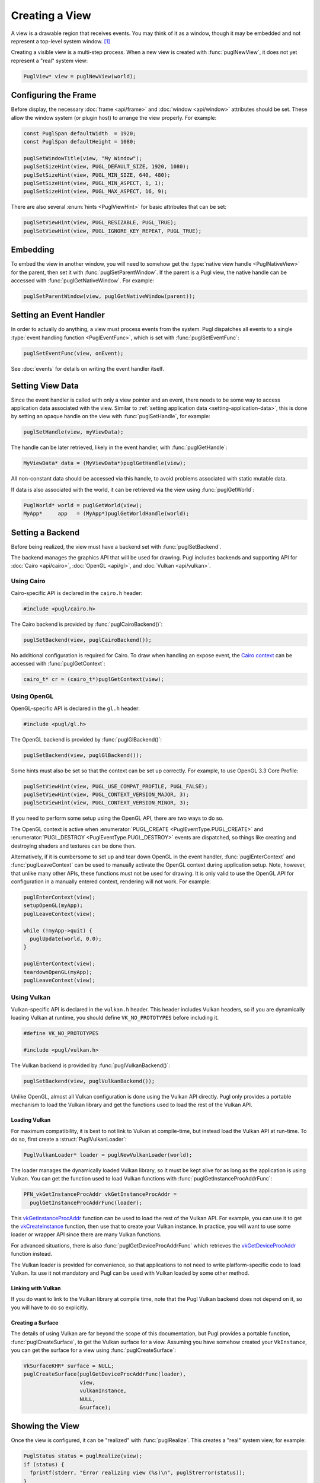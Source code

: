 .. default-domain:: c
.. highlight:: c

###############
Creating a View
###############

A view is a drawable region that receives events.
You may think of it as a window,
though it may be embedded and not represent a top-level system window. [#f1]_

Creating a visible view is a multi-step process.
When a new view is created with :func:`puglNewView`,
it does not yet represent a "real" system view:

.. code-block:: c

   PuglView* view = puglNewView(world);

*********************
Configuring the Frame
*********************

Before display,
the necessary :doc:`frame <api/frame>` and :doc:`window <api/window>` attributes should be set.
These allow the window system (or plugin host) to arrange the view properly.
For example:

.. code-block:: c

   const PuglSpan defaultWidth  = 1920;
   const PuglSpan defaultHeight = 1080;

   puglSetWindowTitle(view, "My Window");
   puglSetSizeHint(view, PUGL_DEFAULT_SIZE, 1920, 1080);
   puglSetSizeHint(view, PUGL_MIN_SIZE, 640, 480);
   puglSetSizeHint(view, PUGL_MIN_ASPECT, 1, 1);
   puglSetSizeHint(view, PUGL_MAX_ASPECT, 16, 9);

There are also several :enum:`hints <PuglViewHint>` for basic attributes that can be set:

.. code-block:: c

   puglSetViewHint(view, PUGL_RESIZABLE, PUGL_TRUE);
   puglSetViewHint(view, PUGL_IGNORE_KEY_REPEAT, PUGL_TRUE);

*********
Embedding
*********

To embed the view in another window,
you will need to somehow get the :type:`native view handle <PuglNativeView>` for the parent,
then set it with :func:`puglSetParentWindow`.
If the parent is a Pugl view,
the native handle can be accessed with :func:`puglGetNativeWindow`.
For example:

.. code-block:: c

   puglSetParentWindow(view, puglGetNativeWindow(parent));

************************
Setting an Event Handler
************************

In order to actually do anything, a view must process events from the system.
Pugl dispatches all events to a single :type:`event handling function <PuglEventFunc>`,
which is set with :func:`puglSetEventFunc`:

.. code-block:: c

   puglSetEventFunc(view, onEvent);

See :doc:`events` for details on writing the event handler itself.

*****************
Setting View Data
*****************

Since the event handler is called with only a view pointer and an event,
there needs to be some way to access application data associated with the view.
Similar to :ref:`setting application data <setting-application-data>`,
this is done by setting an opaque handle on the view with :func:`puglSetHandle`,
for example:

.. code-block:: c

   puglSetHandle(view, myViewData);

The handle can be later retrieved,
likely in the event handler,
with :func:`puglGetHandle`:

.. code-block:: c

   MyViewData* data = (MyViewData*)puglGetHandle(view);

All non-constant data should be accessed via this handle,
to avoid problems associated with static mutable data.

If data is also associated with the world,
it can be retrieved via the view using :func:`puglGetWorld`:

.. code-block:: c

   PuglWorld* world = puglGetWorld(view);
   MyApp*     app   = (MyApp*)puglGetWorldHandle(world);

*****************
Setting a Backend
*****************

Before being realized, the view must have a backend set with :func:`puglSetBackend`.

The backend manages the graphics API that will be used for drawing.
Pugl includes backends and supporting API for
:doc:`Cairo <api/cairo>`, :doc:`OpenGL <api/gl>`, and :doc:`Vulkan <api/vulkan>`.

Using Cairo
===========

Cairo-specific API is declared in the ``cairo.h`` header:

.. code-block:: c

   #include <pugl/cairo.h>

The Cairo backend is provided by :func:`puglCairoBackend()`:

.. code-block:: c

   puglSetBackend(view, puglCairoBackend());

No additional configuration is required for Cairo.
To draw when handling an expose event,
the `Cairo context <https://www.cairographics.org/manual/cairo-cairo-t.html>`_ can be accessed with :func:`puglGetContext`:

.. code-block:: c

   cairo_t* cr = (cairo_t*)puglGetContext(view);

Using OpenGL
============

OpenGL-specific API is declared in the ``gl.h`` header:

.. code-block:: c

   #include <pugl/gl.h>

The OpenGL backend is provided by :func:`puglGlBackend()`:

.. code-block:: c

   puglSetBackend(view, puglGlBackend());

Some hints must also be set so that the context can be set up correctly.
For example, to use OpenGL 3.3 Core Profile:

.. code-block:: c

   puglSetViewHint(view, PUGL_USE_COMPAT_PROFILE, PUGL_FALSE);
   puglSetViewHint(view, PUGL_CONTEXT_VERSION_MAJOR, 3);
   puglSetViewHint(view, PUGL_CONTEXT_VERSION_MINOR, 3);

If you need to perform some setup using the OpenGL API,
there are two ways to do so.

The OpenGL context is active when
:enumerator:`PUGL_CREATE <PuglEventType.PUGL_CREATE>` and
:enumerator:`PUGL_DESTROY <PuglEventType.PUGL_DESTROY>`
events are dispatched,
so things like creating and destroying shaders and textures can be done then.

Alternatively, if it is cumbersome to set up and tear down OpenGL in the event handler,
:func:`puglEnterContext` and :func:`puglLeaveContext` can be used to manually activate the OpenGL context during application setup.
Note, however, that unlike many other APIs, these functions must not be used for drawing.
It is only valid to use the OpenGL API for configuration in a manually entered context,
rendering will not work.
For example:

.. code-block:: c

   puglEnterContext(view);
   setupOpenGL(myApp);
   puglLeaveContext(view);

   while (!myApp->quit) {
     puglUpdate(world, 0.0);
   }

   puglEnterContext(view);
   teardownOpenGL(myApp);
   puglLeaveContext(view);

Using Vulkan
============

Vulkan-specific API is declared in the ``vulkan.h`` header.
This header includes Vulkan headers,
so if you are dynamically loading Vulkan at runtime,
you should define ``VK_NO_PROTOTYPES`` before including it.

.. code-block:: c

   #define VK_NO_PROTOTYPES

   #include <pugl/vulkan.h>

The Vulkan backend is provided by :func:`puglVulkanBackend()`:

.. code-block:: c

   puglSetBackend(view, puglVulkanBackend());

Unlike OpenGL, almost all Vulkan configuration is done using the Vulkan API directly.
Pugl only provides a portable mechanism to load the Vulkan library and get the functions used to load the rest of the Vulkan API.

Loading Vulkan
--------------

For maximum compatibility,
it is best to not link to Vulkan at compile-time,
but instead load the Vulkan API at run-time.
To do so, first create a :struct:`PuglVulkanLoader`:

.. code-block:: c

   PuglVulkanLoader* loader = puglNewVulkanLoader(world);

The loader manages the dynamically loaded Vulkan library,
so it must be kept alive for as long as the application is using Vulkan.
You can get the function used to load Vulkan functions with :func:`puglGetInstanceProcAddrFunc`:

.. code-block:: c

   PFN_vkGetInstanceProcAddr vkGetInstanceProcAddr =
     puglGetInstanceProcAddrFunc(loader);

This vkGetInstanceProcAddr_ function can be used to load the rest of the Vulkan API.
For example, you can use it to get the vkCreateInstance_ function,
then use that to create your Vulkan instance.
In practice, you will want to use some loader or wrapper API since there are many Vulkan functions.

For advanced situations,
there is also :func:`puglGetDeviceProcAddrFunc` which retrieves the vkGetDeviceProcAddr_ function instead.

The Vulkan loader is provided for convenience,
so that applications to not need to write platform-specific code to load Vulkan.
Its use it not mandatory and Pugl can be used with Vulkan loaded by some other method.

Linking with Vulkan
-------------------

If you do want to link to the Vulkan library at compile time,
note that the Pugl Vulkan backend does not depend on it,
so you will have to do so explicitly.

Creating a Surface
------------------

The details of using Vulkan are far beyond the scope of this documentation,
but Pugl provides a portable function, :func:`puglCreateSurface`,
to get the Vulkan surface for a view.
Assuming you have somehow created your ``VkInstance``,
you can get the surface for a view using :func:`puglCreateSurface`:

.. code-block:: c

   VkSurfaceKHR* surface = NULL;
   puglCreateSurface(puglGetDeviceProcAddrFunc(loader),
                     view,
                     vulkanInstance,
                     NULL,
                     &surface);

****************
Showing the View
****************

Once the view is configured, it can be "realized" with :func:`puglRealize`.
This creates a "real" system view, for example:

.. code-block:: c

   PuglStatus status = puglRealize(view);
   if (status) {
     fprintf(stderr, "Error realizing view (%s)\n", puglStrerror(status));
   }

Note that realizing a view can fail for many reasons,
so the return code should always be checked.
This is generally the case for any function that interacts with the window system.
Most functions also return a :enum:`PuglStatus`,
but these checks are omitted for brevity in the rest of this documentation.

A realized view is not initially visible,
but can be shown with :func:`puglShow`:

.. code-block:: c

   puglShow(view);

To create an initially visible view,
it is also possible to simply call :func:`puglShow` right away.
The view will be automatically realized if necessary.

.. rubric:: Footnotes

.. [#f1] MacOS has a strong distinction between
   `views <https://developer.apple.com/documentation/appkit/nsview>`_,
   which may be nested, and
   `windows <https://developer.apple.com/documentation/appkit/nswindow>`_,
   which may not.
   On Windows and X11, everything is a nestable window,
   but top-level windows are configured differently.

.. _vkCreateInstance: https://www.khronos.org/registry/vulkan/specs/1.2-extensions/man/html/vkCreateInstance.html

.. _vkGetDeviceProcAddr: https://www.khronos.org/registry/vulkan/specs/1.2-extensions/man/html/vkGetDeviceProcAddr.html

.. _vkGetInstanceProcAddr: https://www.khronos.org/registry/vulkan/specs/1.2-extensions/man/html/vkGetInstanceProcAddr.html
